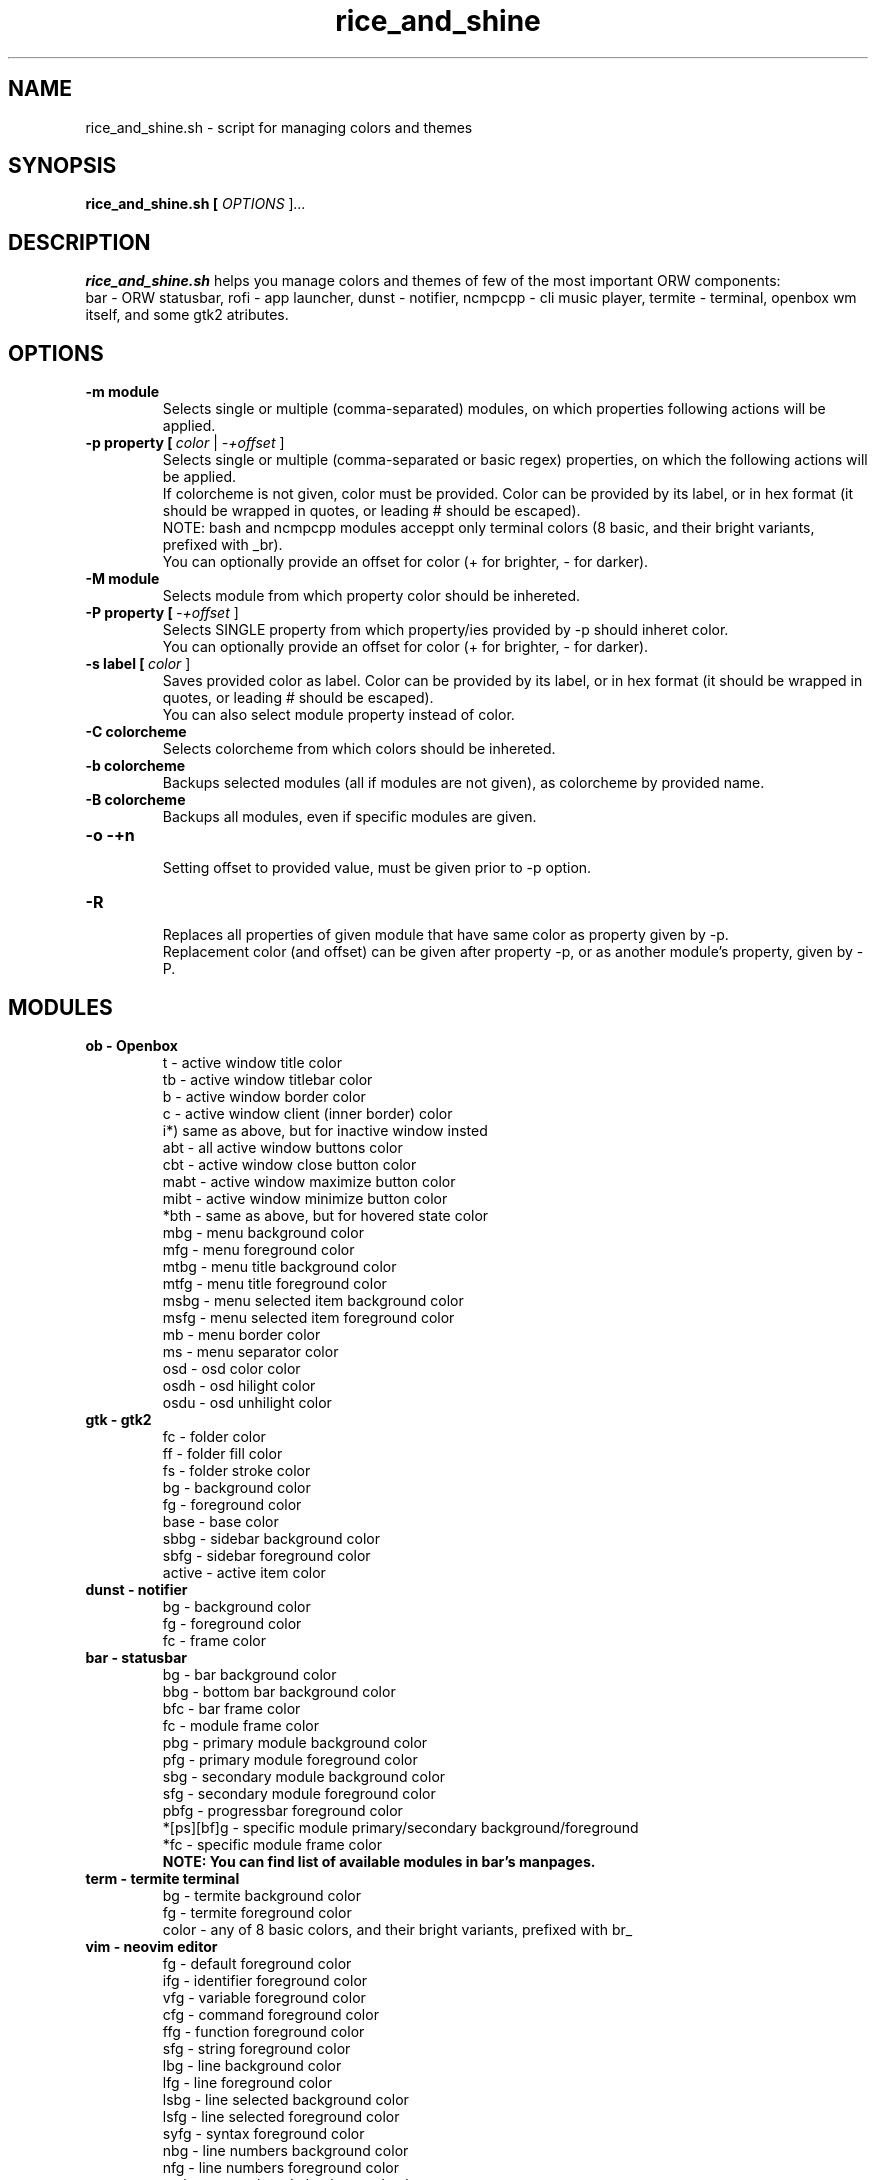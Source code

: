 .TH rice_and_shine 1
.SH NAME
rice_and_shine.sh \- script for managing colors and themes
.SH SYNOPSIS
.B rice_and_shine.sh [ \fIOPTIONS \fR]\fI...
.SH DESCRIPTION
.B rice_and_shine.sh
helps you manage colors and themes of few of the most important ORW components:
.br
bar - ORW statusbar, rofi - app launcher, dunst - notifier, ncmpcpp - cli music player, termite - terminal, openbox wm itself, and some gtk2 atributes. 
.SH OPTIONS
.TP
.BR \-m\ module
.br
Selects single or multiple (comma-separated) modules, on which properties following actions will be applied.
.TP
.BR \-p\ property\ [\ \fIcolor\ \fR|\ \fI-+offset\ \fR]
.br
Selects single or multiple (comma-separated or basic regex) properties, on which the following actions will be applied.
.br
If colorcheme is not given, color must be provided. Color can be provided by its label, or in hex format (it should be wrapped in quotes, or leading # should be escaped).
.br
NOTE:\ bash and ncmpcpp modules acceppt only terminal colors (8 basic, and their bright variants, prefixed with _br). 
.br
You can optionally provide an offset for color (+ for brighter, - for darker).
.TP
.BR \-M\ module
.br
Selects module from which property color should be inhereted.
.TP
.BR \-P\ property\ [\ \fI-+offset\ \fR]
.br
Selects SINGLE property from which property/ies provided by -p should inheret color.
.br
You can optionally provide an offset for color (+ for brighter, - for darker).
.TP
.BR \-s\ label\ [\ \fIcolor\ \fR]
Saves provided color as label. Color can be provided by its label, or in hex format (it should be wrapped in quotes, or leading # should be escaped).
.br
You can also select module property instead of color.
.TP
.BR \-C\ colorcheme
Selects colorcheme from which colors should be inhereted.
.TP
.BR \-b\ colorcheme
Backups selected modules (all if modules are not given), as colorcheme by provided name.
.TP
.BR \-B\ colorcheme
Backups all modules, even if specific modules are given.
.TP
.BR \-o\ -+n
.br
Setting offset to provided value, must be given prior to -p option.
.TP
.BR \-R
.br
Replaces all properties of given module that have same color as property given by -p.
.br
Replacement color (and offset) can be given after property -p, or as another module's property, given by -P.
.SH MODULES
.TP
.BR ob\ -\ Openbox
.br
t - active window title color
.br
tb - active window titlebar color
.br
b - active window border color
.br
c - active window client (inner border) color
.br
i*) same as above, but for inactive window insted
.br
abt - all active window buttons color
.br
cbt - active window close button color
.br
mabt - active window maximize button color
.br
mibt - active window minimize button color
.br
*bth - same as above, but for hovered state color
.br
mbg - menu background color
.br
mfg - menu foreground color
.br
mtbg - menu title background color
.br
mtfg - menu title foreground color
.br
msbg - menu selected item background color
.br
msfg - menu selected item foreground color
.br
mb - menu border color
.br
ms - menu separator color
.br
osd - osd color color
.br
osdh - osd hilight color
.br
osdu - osd unhilight color

.TP
.BR gtk\ -\ gtk2
fc - folder color
.br
ff - folder fill color
.br
fs - folder stroke color
.br
bg - background color
.br
fg - foreground color
.br
base - base color
.br
sbbg - sidebar background color
.br
sbfg - sidebar foreground color
.br
active - active item color

.TP
.BR dunst\ -\ notifier
bg - background color
.br
fg - foreground color
.br
fc - frame color

.TP
.BR bar\ -\ statusbar
bg - bar background color
.br
bbg - bottom bar background color
.br
bfc - bar frame color
.br
fc - module frame color
.br
pbg - primary module background color
.br
pfg - primary module foreground color
.br
sbg - secondary module background color
.br
sfg - secondary module foreground color
.br
pbfg - progressbar foreground color
.br
*[ps][bf]g - specific module primary/secondary background/foreground
.br
*fc - specific module frame color
.br
.BR NOTE:\ You\ can\ find\ list\ of\ available\ modules\ in\ bar's\ manpages.

.TP
.BR term\ -\ termite\ terminal
bg - termite background color
.br
fg - termite foreground color
.br
color - any of 8 basic colors, and their bright variants, prefixed with br_
.br

.TP
.BR vim\ -\ neovim\ editor
fg - default foreground color
.br
ifg - identifier foreground color
.br
vfg - variable foreground color
.br
cfg - command foreground color
.br
ffg - function foreground color
.br
sfg - string foreground color
.br
lbg - line background color
.br
lfg - line foreground color
.br
lsbg - line selected background color
.br
lsfg - line selected foreground color
.br
syfg - syntax foreground color
.br
nbg - line numbers background color
.br
nfg - line numbers foreground color
.br
nmbg - normal mode background color
.br
imbg - insert mode background color
.br
vmbg - visual mode background color
.br
da - diff addition color
.br
dd - diff deletion color
.br
dc - diff changes color

.TP
.BR ncmpcpp\ -\ cli\ music\ player
si - selected item color
.br
ec - empty color
.br
mc - main color
.br
c2 - color2 color
.br
pc - progressbar color
.br
sc - statusline/header color
.br
pec - progressbar elapsed color
.br
vc - visualizer color

.TP
.BR tmux\ -\ terminal\ multiplexer
bg - background color
.br
bc - border color
.br
mc - message background color
.br
ibg - index background color
.br
ifg - index foreground color
.br
sfg - index : window separator color
.br
wbg - window background color
.br
wfg - window foreground color
.br
cbg - current window background color
.br
cfg - current window foreground color

.TP
.BR rofi\ -\ app\ launcher
bg - background color
.br
fg - foreground color
.br
bc - border color
.br
ibg - input background color
.br
abg - avtive item background color
.br
afg - active item foreground color
.br
sbg - selected item background color
.br
selected item foreground color
.br
lpc - list prompt color
.br
dpc - dmenu prompt color
.br
btc - button foreground color
.br
sbtc - selected button foreground color
.br
btbc - button border color

.TP
.BR bash\ -\ shell
ic - basic info color
.br
bg - background color
.br
gcc - git branch clean color
.br
gdc - git branch dirty color
.br
ve - virtual environment color
.br
fg - foreground color
.br
sc - prompt symbol color
.br
sec - prompt symbol color, when exit code is different than 0 

.TP
.BR fff\ -\ file\ manager
st - statusline color
.br
dir - directory color
.br
sel - selection color
.br
cur - cursor color

.TP
.BR firefox\ -\ web\ browser
mbg - main background color
.br
mfg - main foreground color
.br
sbg - selected background color
.br
sfg - selected foreground color
